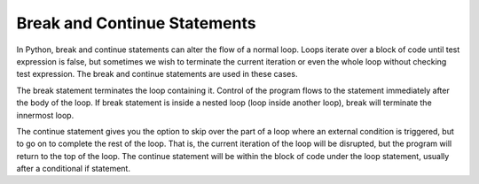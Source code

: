 .. _break-statement:

Break and Continue Statements
=============================

In Python, break and continue statements can alter the flow of a normal loop. Loops iterate over a block of code until test expression is false, but sometimes we wish to terminate the current iteration or even the whole loop without checking test expression. The break and continue statements are used in these cases.

The break statement terminates the loop containing it. Control of the program flows to the statement immediately after the body of the loop. If break statement is inside a nested loop (loop inside another loop), break will terminate the innermost loop.

The continue statement gives you the option to skip over the part of a loop where an external condition is triggered, but to go on to complete the rest of the loop. That is, the current iteration of the loop will be disrupted, but the program will return to the top of the loop. The continue statement will be within the block of code under the loop statement, usually after a conditional if statement.